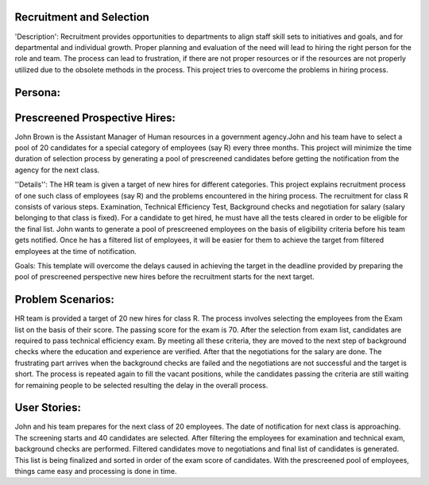 Recruitment and Selection
===========================

'Description': Recruitment provides opportunities to departments to align staff 
skill sets to initiatives and goals, and for departmental and individual growth.
Proper planning and evaluation of the need will lead to hiring the right person
for the role and team. The process can lead to frustration, if there are not
proper resources or if the resources are not properly utilized due to the
obsolete methods in the process. This project tries to overcome the problems
in hiring process.

Persona:
=========
Prescreened Prospective Hires:
===============================
John Brown is the Assistant Manager of Human resources in a government agency.John
and his team have to select a pool of 20 candidates for a special category of
employees (say R) every three months. This project will minimize the time
duration of selection process by generating a pool of prescreened candidates
before getting the notification from the agency for the next class.

''Details'':
The HR team is given a target of new hires for different categories. This
project explains recruitment process of one such class of employees (say R)
and the problems encountered in the hiring process. The recruitment for class
R consists of various steps. Examination, Technical Efficiency Test, Background
checks and negotiation for salary (salary belonging to that class is fixed).
For a candidate to get hired, he must have all the tests cleared in order to be
eligible for the final list. John wants to generate a pool of prescreened
employees on the basis of eligibility criteria before his team gets notified.
Once he has a filtered list of employees, it will be easier for them to achieve
the target from filtered employees at the time of notification.

Goals:
This template will overcome the delays caused in achieving the target in the
deadline provided by preparing the pool of prescreened perspective new hires
before the recruitment starts for the next target.

Problem Scenarios:
===================
HR team is provided a target of 20 new hires for class R. The process involves
selecting the employees from the Exam list on the basis of their score. The
passing score for the exam is 70.  After the selection from exam list,
candidates are required to pass technical efficiency exam. By meeting all these
criteria, they are moved to the next step of background checks where the
education and experience are verified. After that the negotiations for the
salary are done. 
The frustrating part arrives when the background checks are failed and the
negotiations are not successful and the target is short. The process is
repeated again to fill the vacant positions, while the candidates passing the
criteria are still waiting for remaining people to be selected resulting the
delay in the overall process.

User Stories:
=============
John and his team prepares for the next class of 20 employees.  The date of
notification for next class is approaching.  The screening starts and 40
candidates are selected. After filtering the employees for examination and
technical exam, background checks are performed. Filtered candidates move to
negotiations and final list of candidates is generated. This list is being
finalized and sorted in order of the exam score of candidates.  With the
prescreened pool of employees, things came easy and processing is done in time. 


